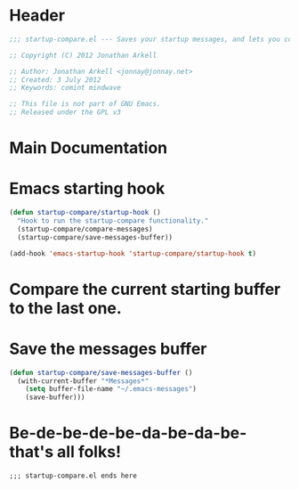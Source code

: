 #+title Startup Compare 

* Header
#+begin_src emacs-lisp :tangle yes
;;; startup-compare.el --- Saves your startup messages, and lets you compare them.

;; Copyright (C) 2012 Jonathan Arkell

;; Author: Jonathan Arkell <jonnay@jonnay.net>
;; Created: 3 July 2012
;; Keywords: comint mindwave

;; This file is not part of GNU Emacs.
;; Released under the GPL v3    

#+end_src

* Main Documentation
* Emacs starting hook
#+begin_src emacs-lisp  
  (defun startup-compare/startup-hook () 
    "Hook to run the startup-compare functionality."
    (startup-compare/compare-messages)
    (startup-compare/save-messages-buffer))
  
  (add-hook 'emacs-startup-hook 'startup-compare/startup-hook t)
#+end_src

* Compare the current starting buffer to the last one.



* Save the messages buffer

#+begin_src emacs-lisp
  (defun startup-compare/save-messages-buffer ()
    (with-current-buffer "*Messages*" 
      (setq buffer-file-name "~/.emacs-messages")
      (save-buffer)))
#+end_src

* Be-de-be-de-be-da-be-da-be-that's all folks!
#+begin_src 
;;; startup-compare.el ends here
#+end_src
